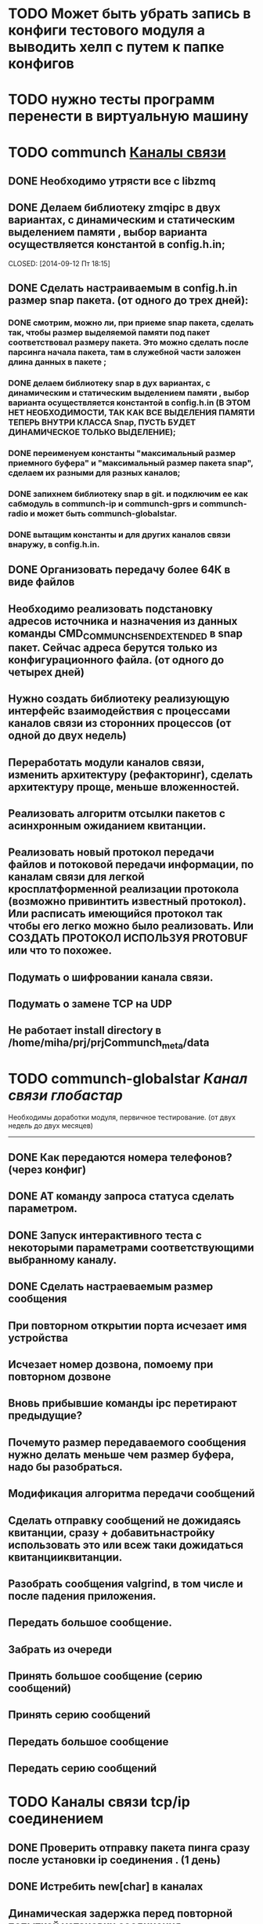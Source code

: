 * TODO Может быть убрать запись в конфиги тестового модуля а выводить хелп с путем к папке конфигов

* TODO нужно тесты программ перенести в виртуальную машину

* TODO communch [[/home/miha/prj/prjCommunch_meta][Каналы связи]]
** DONE Необходимо утрясти все с libzmq
   CLOSED: [2014-09-12 Пт 18:15]

** DONE Делаем библиотеку zmqipc в двух вариантах, с динамическим и статическим выделением памяти , выбор варианта осуществляется константой в config.h.in;
   CLOSED: [2014-10-08 Ср 09:17]

   CLOSED: [2014-09-12 Пт 18:15]
** DONE Сделать  настраиваемым в config.h.in размер snap пакета. (от одного до трех дней):
   CLOSED: [2014-10-10 Пт 09:11]
*** DONE смотрим, можно ли, при приеме snap пакета, сделать так, чтобы  размер выделяемой памяти под пакет соответствовал размеру пакета.  Это можно сделать после парсинга начала  пакета, там в служебной части заложен длина данных в пакете ;  
    CLOSED: [2014-09-30 Вт 10:04]
*** DONE делаем библиотеку snap в дух вариантах, с динамическим и статическим выделением памяти , выбор варианта осуществляется константой в config.h.in (В ЭТОМ НЕТ НЕОБХОДИМОСТИ, ТАК КАК ВСЕ ВЫДЕЛЕНИЯ ПАМЯТИ ТЕПЕРЬ ВНУТРИ КЛАССА Snap, ПУСТЬ БУДЕТ ДИНАМИЧЕСКОЕ ТОЛЬКО ВЫДЕЛЕНИЕ);
    CLOSED: [2014-10-01 Ср 09:13]
*** DONE переименуем константы "максимальный размер приемного буфера" и "максимальный размер пакета snap", сделаем их разными для разных каналов;
    CLOSED: [2014-10-08 Ср 09:15]
*** DONE запихнем библиотеку snap в git. и подключим ее как сабмодуль в communch-ip и communch-gprs и communch-radio и может быть communch-globalstar.
    CLOSED: [2014-10-10 Пт 09:11]
*** DONE вытащим константы и для других каналов связи внаружу, в config.h.in.
    CLOSED: [2014-10-10 Пт 09:11]
** DONE Организовать передачу более 64К в виде файлов
   CLOSED: [2014-10-10 Пт 09:11]


** Необходимо реализовать подстановку адресов источника и назначения из данных команды CMD_COMMUNCH_SEND_EXTENDED в snap пакет. Сейчас адреса берутся только из конфигурационного файла. (от одного   до четырех дней)

** Нужно создать библиотеку реализующую интерфейс взаимодействия с процессами каналов связи из сторонних процессов  (от одной до двух недель)

** Переработать модули каналов связи, изменить архитектуру  (рефакторинг), сделать архитектуру проще, меньше вложенностей.   

** Реализовать алгоритм отсылки пакетов с асинхронным ожиданием квитанции.

** Реализовать новый протокол передачи файлов и потоковой передачи информации, по каналам связи для легкой    кросплатформенной реализации протокола (возможно привинтить    известный протокол). Или расписать имеющийся протокол так чтобы  его легко можно было реализовать. Или СОЗДАТЬ ПРОТОКОЛ ИСПОЛЬЗУЯ PROTOBUF  или что то похожее.  

** Подумать о шифровании канала связи.

** Подумать о замене TCP на UDP

** Не работает install directory в  /home/miha/prj/prjCommunch_meta/data 




* TODO communch-globalstar [[~/prj/prjCommunch_meta/prjCommunch_Globalstar/][Канал связи глобастар]] 
  Необходимы доработки модуля, первичное тестирование. (от двух недель до двух месяцев) 
  --------------------------------------------------------------------------------------------
** DONE Как передаются номера телефонов? (через конфиг)
   CLOSED: [2014-09-10 Ср 15:35]
** DONE AT команду запроса статуса сделать параметром.
   CLOSED: [2014-09-10 Ср 15:35]
** DONE Запуск интерактивного теста с некоторыми параметрами соответствующими выбранному каналу.
   CLOSED: [2014-09-10 Ср 15:36]

** DONE Сделать настраеваемым размер сообщения
   CLOSED: [2014-09-10 Ср 15:37]

** При повторном открытии порта исчезает имя устройства

** Исчезает номер дозвона, помоему при повторном дозвоне

** Вновь прибывшие команды ipc перетирают предыдущие?

** Почемуто размер передаваемого сообщения нужно делать меньше чем размер буфера, надо бы разобраться.

** Модификация алгоритма передачи сообщений

** Сделать отправку сообщений не дожидаясь квитанции, сразу + добавитьнастройку использовать это или всеж таки дожидаться квитанцииквитанции.

** Разобрать сообщения valgrind, в том числе и после падения приложения.

** Передать большое сообщение.

** Забрать из очереди

** Принять большое сообщение (серию сообщений)

** Принять серию сообщений

** Передать большое сообщение

** Передать серию сообщений


* TODO Каналы связи tcp/ip соединением  
** DONE Проверить отправку пакета пинга сразу после установки ip соединения .  (1 день)  
   CLOSED: [2014-09-29 Пн 11:24]
** DONE Истребить  new[char] в каналах
   CLOSED: [2014-10-20 Пн 10:59]

** Динамическая задержка перед повторной попыткой установки соединения.

* TODO maketargets
** DONE запихнуть  /etc/iproute2/rt_tables  в дистрибутив
   CLOSED: [2014-10-20 Пн 11:00]
** разобраться c [gprs-mobis] в conf   
** просмотр принятых файлов не работает

* TODO communch-ip  [[~/prj/prjCommunch_meta/prjCommunch_Ip/][Канал связи ip]]
** Поддержка маршрутизации по источнику, с автоопределением адреса источника по интерфейсу. (от 1 недели - до 2-х недель)


* TODO communch-gprs [[~/prj/prjCommunch_meta/prjCommunch_Gprs/][Канал связи gprs]]
** DONE В /home/miha/prj/prjCommunch_meta/prjCommunch_Gprs проблема при переходе с ветки experimental на ветку develop или master. При попытке перехода выдается сообщение: "warning: unable to rmdir libWrSelectRd"   P.S. Так и должно быть, особенность git.
   CLOSED: [2014-09-25 Чт 09:49] 
** DONE Поддержка маршрутизации по источнику, как в канале communch-ip. Сделано с автоопределением адреса источника.
   CLOSED: [2014-09-25 Чт 09:55]
** DONE Нужно разобраться с запросом баланса(он уже реализован в develop).
   CLOSED: [2014-09-25 Чт 09:54]
** Нужно проверить есть ли связь с сервером во время прерывания связи communch c центром.(для мобиса).
** Поддержка  в  канале связи gprs, модема для Системы контроля уровня воды в водохранилище -  "Варяг".Возможно реализовать, когда появится сам модем.  (от 1 недели - до месяца)
** Поддержка в  канале связи gprs ,модема для новых плат мобиса  (на процессоре   imx). Возможно реализовать, когда появится доступ к плате с модемом.  (от 1 недели - до месяца)
** Поддержка приёма и отправки SMS в новой плате мобиса (на процессоре imx). (от 1 недели - до месяца)
** Выделить в отдельный модуль установки ppp соединения , и модуль установки ip соединения сделать единым с communch-ip. (от 1 недели - до месяца)
** ПРОБЛЕМА ВДРУГ  AT^SDPORT=3  ВЫДАЕТ ERROR ЛЕЧИТСЯ ТОЛЬКО AT+CFUN=1,1. ЕЕ ВИДИМО В PREPARE НУЖНО ПОМЕСТИТЬ.
** НУЖНО ПРОВЕРИТЬ СКОЛЬКО ПОДРЯД КОМАНД НУЖНО ЗАПИХАТЬ, ЧТОБЫ МОДЕМ ПОВИС.
** НУЖНО ПРОВЕРЯТЬ НАЛИЧИЕ СИМКИ ПОСЛЕ СМЕНЫ СЛОТА SIM-карты.
** НУЖНО ОБЕСПЕЧИТЬ ЗАХОД В PREPARE ТОЛЬКО ЕСЛИ ПАРУ РАЗ СОРВАЛАСЬ ИНИЦИАЛИЗАЦИЯ. (нет будем залезать в prepare если и один раз сорвалась).
** НУЖНО ДОБАВИТЬ В ФАЙЛ КОНФИГУРАЦИИ КОЛИЧЕСТВО SIM-КАРТ.
** НУЖНО РЕАЛИЗОВАТЬ АЛГОРИТМ ПРЕХОДА С СИМ КАРТЫ НА КАРТУ И ТОЛЬКО В СЛУЧАЕ ЗАВИСАНИЯ ДЕРГАЕМ ПИТАНИЕ, МОЖЕТ ВНАЧАЛЕ ЕЩЕ РЕСЕТ ПОПРОБОВАТЬ.
** Модуль управления питанием модема 
*** Если модем выключен его нужно перезапустить(модем выключен если: нету /dev/ttyUSB, запрос по модбас возвращает что модем выключен) 
*** Если пришла команда перезапустить модем;
*** Игнорируем команду перезапуска модема, о чем и сообщаем модулю 
*** Делаем задержку перед возможностью снова перезапускать модем




* TODO communch-gsm-gps [[~/prj/prjCommunch_meta/prjCommunch_Gprs/][Канал связи gprs - голосовой вызов]]
** DONE Залипенить функцию в шаблон ?
   CLOSED: [2014-12-01 Пн 09:18]
** DONE Залипенить результат функции в шаблон ?
   CLOSED: [2014-12-01 Пн 09:18]
** DONE Не разбросать ли функции потока и main loop по разным классам ?
   CLOSED: [2014-12-01 Пн 09:19]
** DONE А может так сделать, вызывается функция в уведомленом потоке а у нее в качестве аргумента передаваемые потоку данные ? 
   CLOSED: [2014-12-01 Пн 09:19]
** DONE Принятые сообщения выпихивать наружу. 
   CLOSED: [2015-01-14 Ср 15:22]
** DONE Обработка превышения максимально допустимого сообщения, отправка "длинных" сообщений.
   CLOSED: [2015-01-14 Ср 10:36]
** DONE Добавить функции контроля уровня звука и звонка
   CLOSED: [2015-01-19 Пн 12:12]
** DONE Добавить управление gps модулем.
   CLOSED: [2015-01-19 Пн 12:18]
** DONE Прокомментировать и выложить в include интерфейс 
   CLOSED: [2015-01-20 Вт 16:06]
** DONE Убрать варнинги
   CLOSED: [2015-01-20 Вт 16:06]
** DONE Предусмотреть Константу в Cmake для сборки программ под разные типы модемов
   CLOSED: [2015-01-21 Ср 11:16]
** DONE Проверить запуск voicecall с  конфигом
   CLOSED: [2015-01-21 Ср 11:50]
** DONE Сделать совместный запуск всех программ GSM: и нужных программ: voicecall,powercontrol-modem,communch-gprs,zmqipcd,zmodbus.  
   CLOSED: [2015-01-21 Ср 15:38]
** DONE Проверить все под valgrind.
   CLOSED: [2015-01-22 Чт 09:36]
** DONE Ускорить прием ат-команды от внешнего модуля.
   CLOSED: [2015-01-23 Пт 15:24]
** TODO Количество проверяемых SMS при инициализации  в зависимости от модема EHS5, AHS3.(Потом разберуся).
** TODO Передавать прочтеные при инициализации SMS наверх (Потом разберуся).
** TODO Сделать коректный выход из программы.(оставим на потом).
** TODO Предусмотреть централизованное переключение sim карт в powercontrol-modem.(Потом)
** TODO Белый Список.(Потом)
** TODO Выделить голосовые функции в VoiceCallTools.cxx.(Потом)
** TODO Контроль доставки сообщения.(Потом)
** TODO Предусмотреть шифрование сообщения.(Потом)
** TODO Длинные USSD(Потом)
** TODO Переделать название репозитория в gsm-gps.(Потом)
** TODO Предусмотреть одно уведомление на на всю очередь в библиотеке Itc.(Потом)
** TODO Длинные SMS(Потом)
** TODO Определение оператора(Потом)
** TODO Запрос баланса(Потом)
** TODO Запрос своего номера(Потом)
** TODO Сделать инициализацию выбора sim карты в powercontrol-modem.
** Добавить парсинг USSD.
** Перевести debug из std::cout в libDebugCommunch.
** ПАМЯТКА таймпротект 1200 вернуть в pppctrl, SMS сделать только обычные.

* TODO powercontrol-modem [[~/prj/prjCommunch_meta/prjCommunch_Gprs/][Канал связи gprs - контроль питания модема]]
** Необходимо завершать программы взаимодействующие с модемом. 

* TODO downloader-mediafiles [[~/prj/prjDownloaderFiles_meta][Загрузчик файлов для медиаплеера]] 
  Доработка модуля, написание тестов (от двух недель до полутора месяцев)
** DONE Имя файла в кавычки.
   CLOSED: [2014-09-10 Ср 11:45]
** DONE Алгоритм получения нового плэйлиста.
   CLOSED: [2014-09-10 Ср 11:45]
** DONE Как подсунуть новый playlist.
   CLOSED: [2014-09-10 Ср 11:45]
** DONE Командная строка.
   CLOSED: [2014-09-10 Ср 11:45]
** DONE Анализ доступного места на диске и выдача сообщения серверу если нехватает места на диске. Но нужно определиться с форматом.
   CLOSED: [2014-09-10 Ср 11:45]
** DONE Проверить чтение конфига.
   CLOSED: [2014-09-10 Ср 11:45]
** DONE Перенести конфиги в мета проект
   CLOSED: [2014-09-10 Ср 11:46]
** DONE Чо-то не все файлы хочет качать
   CLOSED: [2014-09-10 Ср 11:47]
** Похоже отвалилось чтение командной строки, надо проверить

** Формат playlist.info перевести на json, тоже  и прочие сообщения сервера клиенту и от клиента серверу.

** Упростить Downloader.cxx.

** Вынести  все константы, пути в одно место.

** Тесты надобы

** Переработать интерфейс выбора   закачки в файл или в память

** Сделать один дескриптор curl на сеанс

** curl VERBOSE сделать отключаемым

** Удалять part если нету в текущем плейлисте  или   лучше удалять все файлы не имеющие отношение к новому плейлисту

** Последний проигрываемый файл не удаляется

** Проверить условие выхода из цикла если не удается скачать 

** Алгоритм удаления лишних файлов перед закачкой файлов нового  плейлиста:
     | ЦИКЛ по <КАТАЛОГУ>
     | Проходим по всем файлам в каталоге с мультимедиа контентом:
     |      Берем ИМЯ_ФАЙЛА ИЗ КАТАЛОГА 
     |      Ищем  ИМЯ_ФАЙЛА ИЗ КАТАЛОГА в НОВОМ_ПЛЭЙЛИСТЕ:
     |             Если ЕСТЬ 
     |             то сравниваем md5 сумму файла ИМЯ_ФАЙЛА и md5 суму  ИМЯ_ФАЙЛА НОВОМ_ПЛЭЙЛИСТЕ.
     |                  Если они не равны то удаляем файл.
     |             Если НЕТ         
                                                           
** Научить понимать русские кодировки и пробелы в названии файла



sms: разобраться с обработкой превышения длины  sms

 







* TODO ЕГЭ

** DONE Запустить второй ftransfer для того чтобы обеспечить возможность запуска upload файлов двух камер одновременно
   CLOSED: [2015-03-06 Пт 17:19]

** DONE Разобраться с переменными окружения скрипта uuvcam (формат видео, количество минут) 
   CLOSED: [2015-03-06 Пт 17:19]

** DONE Разобраться с тем какие каналы связи использует ЕГЭ и как управлять маршрутизацией через них. 
   CLOSED: [2015-03-06 Пт 17:19]

** DONE Сделать проект prgEge и добавить его в Систему Оповещения
   CLOSED: [2015-03-06 Пт 17:19]

** DONE Сделать контроль за количеством файлов в ЕГЕ
   CLOSED: [2015-03-06 Пт 17:19]

** DONE Сделать нурмерацию на N камер.
   CLOSED: [2015-03-06 Пт 17:19]

** DONE Сделать контроль за /dev/video*
   CLOSED: [2015-03-06 Пт 17:19]

** DONE Сделать таймаут на на выгрузку/загрузку файла после чего задание, отменяется  (например все время вылетает по ошибке, заводим таймер и ждем пока закончится операция)
   CLOSED: [2015-03-06 Пт 17:18]

** DONE Разобраться с ошибкой curl которая записывается в файл
   CLOSED: [2015-03-06 Пт 17:17]

** DONE В Cmake определить поключение отключение ЕГЕ в ВИПЕ оно не надо
   CLOSED: [2015-03-06 Пт 17:17]

** DONE Предусмотреть доступ к веб-серверу через разные маршруты (от разных ip источников)
   CLOSED: [2015-03-06 Пт 17:17]

** DONE В msg-routerd Код Системы (Адрес Центра, сделал один через vip.ini)
   CLOSED: [2015-03-06 Пт 17:12]

** DONE Ip источника передавать в запросе
   CLOSED: [2015-03-06 Пт 17:13]

** Есть вопрос с запуском runner на остановку не существующего процесса, могет зависнуть при этом. Проявлялось при запуске vcamd(при остановке fdownloader).
** DONE Добавить проверку на пустоту в некоторых параметрах  ftransfer, fdownloader.
   CLOSED: [2015-03-06 Пт 17:13]

** DONE Вынести в define Путь к ключу
   CLOSED: [2015-03-06 Пт 17:13]

** DONE Выключать upload спустя N неудачных попыток подряд. Или таки затухающий сделать ?  Рализовал повторы в опциях curl
   CLOSED: [2015-03-13 Пт 18:38]

** DONE JENKINS бинарная прошивка
   CLOSED: [2015-03-13 Пт 18:38]

** DONE Добавить ключ в backup.lst
   CLOSED: [2015-03-20 Пт 11:20]

** DONE Сделать сравнение нового и старого расписаний при обновлении 
   CLOSED: [2015-03-20 Пт 11:22]

** DONE Сделать ftp
   CLOSED: [2015-03-30 Пн 16:09]

** DONE Сделать команду уведомления о скачивании ключа 
   CLOSED: [2015-03-30 Пн 16:09]

** DONE Сделать настройку отключающую запись в квадранте после 19-00
   CLOSED: [2015-03-30 Пн 16:09]

** В prjVcamd в main.cxx в  SetNewSchedule_StopRecord  доработать функцию для обработки n камер.

** Преформатировать диск если неудалось смонтировать

** Сделать команду удаляющую данные с диска

** Сделать так что бы не все логи отключались при NDEBUG а регулировались уровнем  syslog

** Завести переменную Record. 

** Необходимо добавить настройку DNS в вебинтерфейс

** Добавить resolv.conf в backup.lst

** Поднять исчо один сервер openvpn

** Сделать мониторинг системы: контроль наличия запущенных процессов, отслеживание падения прооцессов спустя некоторое время после запуска, отсылка результата контроля на почту.

** GPRS-USB на квадранте


*SPRUT
**











